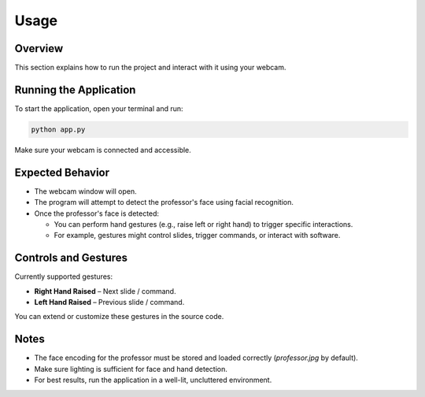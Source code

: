 Usage
=====


Overview
-----------------------

This section explains how to run the project and interact with it using your webcam.

Running the Application
-----------------------

To start the application, open your terminal and run:

.. code-block:: bash

   python app.py

Make sure your webcam is connected and accessible.

Expected Behavior
-----------------

- The webcam window will open.
- The program will attempt to detect the professor's face using facial recognition.
- Once the professor's face is detected:
  
  - You can perform hand gestures (e.g., raise left or right hand) to trigger specific interactions.
  - For example, gestures might control slides, trigger commands, or interact with software.

Controls and Gestures
---------------------

Currently supported gestures:

- **Right Hand Raised** – Next slide / command.
- **Left Hand Raised** – Previous slide / command.

You can extend or customize these gestures in the source code.

Notes
-----

- The face encoding for the professor must be stored and loaded correctly (`professor.jpg` by default).
- Make sure lighting is sufficient for face and hand detection.
- For best results, run the application in a well-lit, uncluttered environment.

